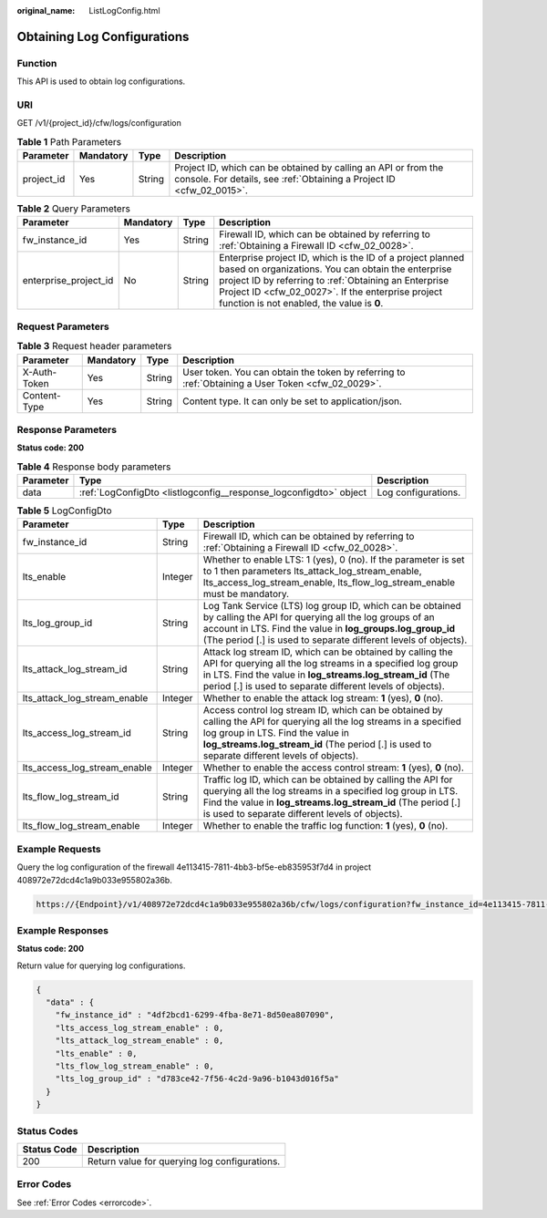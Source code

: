 :original_name: ListLogConfig.html

.. _ListLogConfig:

Obtaining Log Configurations
============================

Function
--------

This API is used to obtain log configurations.

URI
---

GET /v1/{project_id}/cfw/logs/configuration

.. table:: **Table 1** Path Parameters

   +------------+-----------+--------+----------------------------------------------------------------------------------------------------------------------------------------+
   | Parameter  | Mandatory | Type   | Description                                                                                                                            |
   +============+===========+========+========================================================================================================================================+
   | project_id | Yes       | String | Project ID, which can be obtained by calling an API or from the console. For details, see :ref:`Obtaining a Project ID <cfw_02_0015>`. |
   +------------+-----------+--------+----------------------------------------------------------------------------------------------------------------------------------------+

.. table:: **Table 2** Query Parameters

   +-----------------------+-----------+--------+------------------------------------------------------------------------------------------------------------------------------------------------------------------------------------------------------------------------------------------------------------------------------+
   | Parameter             | Mandatory | Type   | Description                                                                                                                                                                                                                                                                  |
   +=======================+===========+========+==============================================================================================================================================================================================================================================================================+
   | fw_instance_id        | Yes       | String | Firewall ID, which can be obtained by referring to :ref:`Obtaining a Firewall ID <cfw_02_0028>`.                                                                                                                                                                             |
   +-----------------------+-----------+--------+------------------------------------------------------------------------------------------------------------------------------------------------------------------------------------------------------------------------------------------------------------------------------+
   | enterprise_project_id | No        | String | Enterprise project ID, which is the ID of a project planned based on organizations. You can obtain the enterprise project ID by referring to :ref:`Obtaining an Enterprise Project ID <cfw_02_0027>`. If the enterprise project function is not enabled, the value is **0**. |
   +-----------------------+-----------+--------+------------------------------------------------------------------------------------------------------------------------------------------------------------------------------------------------------------------------------------------------------------------------------+

Request Parameters
------------------

.. table:: **Table 3** Request header parameters

   +--------------+-----------+--------+---------------------------------------------------------------------------------------------------+
   | Parameter    | Mandatory | Type   | Description                                                                                       |
   +==============+===========+========+===================================================================================================+
   | X-Auth-Token | Yes       | String | User token. You can obtain the token by referring to :ref:`Obtaining a User Token <cfw_02_0029>`. |
   +--------------+-----------+--------+---------------------------------------------------------------------------------------------------+
   | Content-Type | Yes       | String | Content type. It can only be set to application/json.                                             |
   +--------------+-----------+--------+---------------------------------------------------------------------------------------------------+

Response Parameters
-------------------

**Status code: 200**

.. table:: **Table 4** Response body parameters

   +-----------+-------------------------------------------------------------------+---------------------+
   | Parameter | Type                                                              | Description         |
   +===========+===================================================================+=====================+
   | data      | :ref:`LogConfigDto <listlogconfig__response_logconfigdto>` object | Log configurations. |
   +-----------+-------------------------------------------------------------------+---------------------+

.. _listlogconfig__response_logconfigdto:

.. table:: **Table 5** LogConfigDto

   +------------------------------+---------+------------------------------------------------------------------------------------------------------------------------------------------------------------------------------------------------------------------------------------------------------------+
   | Parameter                    | Type    | Description                                                                                                                                                                                                                                                |
   +==============================+=========+============================================================================================================================================================================================================================================================+
   | fw_instance_id               | String  | Firewall ID, which can be obtained by referring to :ref:`Obtaining a Firewall ID <cfw_02_0028>`.                                                                                                                                                           |
   +------------------------------+---------+------------------------------------------------------------------------------------------------------------------------------------------------------------------------------------------------------------------------------------------------------------+
   | lts_enable                   | Integer | Whether to enable LTS: 1 (yes), 0 (no). If the parameter is set to 1 then parameters lts_attack_log_stream_enable, lts_access_log_stream_enable, lts_flow_log_stream_enable must be mandatory.                                                             |
   +------------------------------+---------+------------------------------------------------------------------------------------------------------------------------------------------------------------------------------------------------------------------------------------------------------------+
   | lts_log_group_id             | String  | Log Tank Service (LTS) log group ID, which can be obtained by calling the API for querying all the log groups of an account in LTS. Find the value in **log_groups.log_group_id** (The period [.] is used to separate different levels of objects).        |
   +------------------------------+---------+------------------------------------------------------------------------------------------------------------------------------------------------------------------------------------------------------------------------------------------------------------+
   | lts_attack_log_stream_id     | String  | Attack log stream ID, which can be obtained by calling the API for querying all the log streams in a specified log group in LTS. Find the value in **log_streams.log_stream_id** (The period [.] is used to separate different levels of objects).         |
   +------------------------------+---------+------------------------------------------------------------------------------------------------------------------------------------------------------------------------------------------------------------------------------------------------------------+
   | lts_attack_log_stream_enable | Integer | Whether to enable the attack log stream: **1** (yes), **0** (no).                                                                                                                                                                                          |
   +------------------------------+---------+------------------------------------------------------------------------------------------------------------------------------------------------------------------------------------------------------------------------------------------------------------+
   | lts_access_log_stream_id     | String  | Access control log stream ID, which can be obtained by calling the API for querying all the log streams in a specified log group in LTS. Find the value in **log_streams.log_stream_id** (The period [.] is used to separate different levels of objects). |
   +------------------------------+---------+------------------------------------------------------------------------------------------------------------------------------------------------------------------------------------------------------------------------------------------------------------+
   | lts_access_log_stream_enable | Integer | Whether to enable the access control stream: **1** (yes), **0** (no).                                                                                                                                                                                      |
   +------------------------------+---------+------------------------------------------------------------------------------------------------------------------------------------------------------------------------------------------------------------------------------------------------------------+
   | lts_flow_log_stream_id       | String  | Traffic log ID, which can be obtained by calling the API for querying all the log streams in a specified log group in LTS. Find the value in **log_streams.log_stream_id** (The period [.] is used to separate different levels of objects).               |
   +------------------------------+---------+------------------------------------------------------------------------------------------------------------------------------------------------------------------------------------------------------------------------------------------------------------+
   | lts_flow_log_stream_enable   | Integer | Whether to enable the traffic log function: **1** (yes), **0** (no).                                                                                                                                                                                       |
   +------------------------------+---------+------------------------------------------------------------------------------------------------------------------------------------------------------------------------------------------------------------------------------------------------------------+

Example Requests
----------------

Query the log configuration of the firewall 4e113415-7811-4bb3-bf5e-eb835953f7d4 in project 408972e72dcd4c1a9b033e955802a36b.

.. code-block::

   https://{Endpoint}/v1/408972e72dcd4c1a9b033e955802a36b/cfw/logs/configuration?fw_instance_id=4e113415-7811-4bb3-bf5e-eb835953f7d4&enterprise_project_id=default

Example Responses
-----------------

**Status code: 200**

Return value for querying log configurations.

.. code-block::

   {
     "data" : {
       "fw_instance_id" : "4df2bcd1-6299-4fba-8e71-8d50ea807090",
       "lts_access_log_stream_enable" : 0,
       "lts_attack_log_stream_enable" : 0,
       "lts_enable" : 0,
       "lts_flow_log_stream_enable" : 0,
       "lts_log_group_id" : "d783ce42-7f56-4c2d-9a96-b1043d016f5a"
     }
   }

Status Codes
------------

=========== =============================================
Status Code Description
=========== =============================================
200         Return value for querying log configurations.
=========== =============================================

Error Codes
-----------

See :ref:`Error Codes <errorcode>`.

